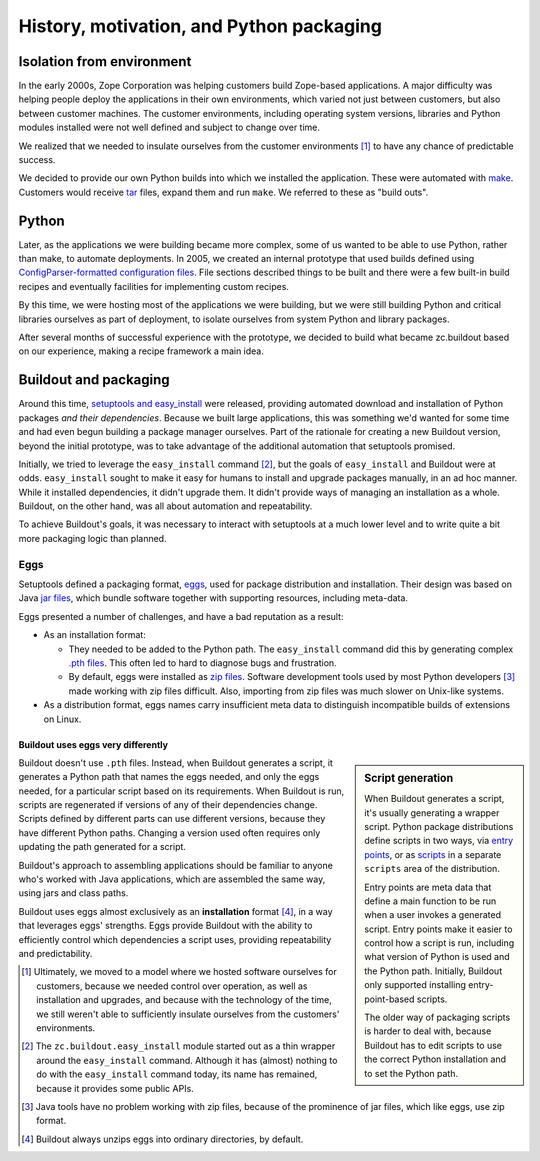 =========================================
History, motivation, and Python packaging
=========================================

Isolation from environment
==========================

In the early 2000s, Zope Corporation was helping customers build
Zope-based applications.  A major difficulty was helping people deploy
the applications in their own environments, which varied not just
between customers, but also between customer machines. The customer
environments, including operating system versions, libraries and
Python modules installed were not well defined and subject to change
over time.

We realized that we needed to insulate ourselves from the customer
environments [#ultimately-not-enough]_ to have any chance of
predictable success.

We decided to provide our own Python builds into which we
installed the application.  These were automated with `make
<https://en.wikipedia.org/wiki/Make_(software)>`_.  Customers would
receive `tar <https://en.wikipedia.org/wiki/Tar_(computing)>`_ files,
expand them and run ``make``.  We referred to these as "build outs".

Python
======

Later, as the applications we were building became more complex, some
of us wanted to be able to use Python, rather than make, to automate
deployments.  In 2005, we created an internal prototype that used
builds defined using `ConfigParser-formatted configuration files
<https://docs.python.org/2/library/configparser.html>`_.  File
sections described things to be built and there were a few built-in
build recipes and eventually facilities for implementing custom
recipes.

By this time, we were hosting most of the applications we were
building, but we were still building Python and critical libraries
ourselves as part of deployment, to isolate ourselves from system
Python and library packages.

After several months of successful experience with the prototype, we
decided to build what became zc.buildout based on our experience,
making a recipe framework a main idea.

.. _buildout_and_packaging:

Buildout and packaging
======================

Around this time, `setuptools and easy_install
<https://en.wikipedia.org/wiki/Setuptools>`_ were released, providing
automated download and installation of Python packages *and their
dependencies*.  Because we built large applications, this was
something we'd wanted for some time and had even begun building a
package manager ourselves.  Part of the rationale for creating a new
Buildout version, beyond the initial prototype, was to take advantage of
the additional automation that setuptools promised.

Initially, we tried to leverage the ``easy_install`` command
[#easy_install_module]_, but the goals of ``easy_install`` and
Buildout were at odds.  ``easy_install`` sought to make it easy for
humans to install and upgrade packages manually, in an ad hoc manner.
While it installed dependencies, it didn't upgrade them.  It didn't
provide ways of managing an installation as a whole.  Buildout, on the
other hand, was all about automation and repeatability.

To achieve Buildout's goals, it was necessary to interact with
setuptools at a much lower level and to write quite a bit more
packaging logic than planned.

Eggs
----

Setuptools defined a packaging format, `eggs
<http://peak.telecommunity.com/DevCenter/PythonEggs>`_, used for
package distribution and installation.  Their design was based on Java
`jar files <https://en.wikipedia.org/wiki/JAR_(file_format)>`_, which
bundle software together with supporting resources, including
meta-data.

Eggs presented a number of challenges, and have a bad reputation as a
result:

- As an installation format:

  - They needed to be added to the Python path. The ``easy_install``
    command did this by generating complex `.pth files
    <https://docs.python.org/2/library/site.html>`_.  This often
    led to hard to diagnose bugs and frustration.

  - By default, eggs were installed as `zip files
    <https://en.wikipedia.org/wiki/Zip_(file_format)>`_.  Software
    development tools used by most Python developers
    [#java-loves-zip]_ made working with zip files difficult.  Also,
    importing from zip files was much slower on Unix-like systems.

- As a distribution format, eggs names carry insufficient meta data
  to distinguish incompatible builds of extensions on Linux.

-----------------------------------
Buildout uses eggs very differently
-----------------------------------

.. sidebar:: Script generation

   When Buildout generates a script, it's usually generating a wrapper
   script.  Python package distributions define scripts in two ways,
   via `entry points
   <https://setuptools.readthedocs.io/en/latest/setuptools.html#automatic-script-creation>`_,
   or as `scripts
   <https://docs.python.org/2/distutils/setupscript.html#installing-scripts>`_
   in a separate ``scripts`` area of the distribution.

   Entry points are meta data that define a main function to be run
   when a user invokes a generated script. Entry points make it easier
   to control how a script is run, including what version of Python is
   used and the Python path.  Initially, Buildout only supported
   installing entry-point-based scripts.

   The older way of packaging scripts is harder to deal with, because
   Buildout has to edit scripts to use the correct Python installation
   and to set the Python path.

Buildout doesn't use ``.pth`` files. Instead, when Buildout generates
a script, it generates a Python path that names the eggs needed, and
only the eggs needed, for a particular script based on its
requirements.  When Buildout is run, scripts are regenerated if
versions of any of their dependencies change.  Scripts defined by
different parts can use different versions, because they have
different Python paths. Changing a version used often requires only
updating the path generated for a script.

Buildout's approach to assembling applications should be familiar to
anyone who's worked with Java applications, which are assembled the
same way, using jars and class paths.

Buildout uses eggs almost exclusively as an **installation** format
[#unzipped]_, in a way that leverages eggs' strengths.  Eggs provide
Buildout with the ability to efficiently control which dependencies a
script uses, providing repeatability and predictability.

.. [#ultimately-not-enough] Ultimately, we moved to a model where we
   hosted software ourselves for customers, because we needed control
   over operation, as well as installation and upgrades, and because
   with the technology of the time, we still weren't able to
   sufficiently insulate ourselves from the customers' environments.

.. [#easy_install_module] The ``zc.buildout.easy_install`` module
   started out as a thin wrapper around the ``easy_install``
   command. Although it has (almost) nothing to do with the
   ``easy_install`` command today, its name has remained, because it
   provides some public APIs.

.. [#java-loves-zip] Java tools have no problem working with zip
   files, because of the prominence of jar files, which like eggs, use
   zip format.

.. [#unzipped] Buildout always unzips eggs into ordinary directories,
   by default.
